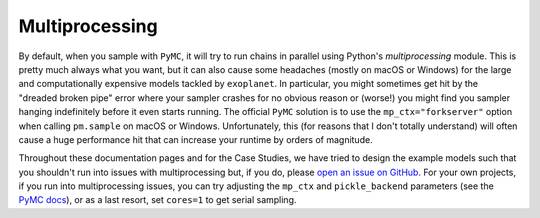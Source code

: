 .. _multiprocessing:

Multiprocessing
===============

By default, when you sample with ``PyMC``, it will try to run chains in
parallel using Python's `multiprocessing` module. This is pretty much always
what you want, but it can also cause some headaches (mostly on macOS or Windows)
for the large and computationally expensive models tackled by ``exoplanet``. In
particular, you might sometimes get hit by the "dreaded broken pipe" error where
your sampler crashes for no obvious reason or (worse!) you might find you
sampler hanging indefinitely before it even starts running. The official
``PyMC`` solution is to use the ``mp_ctx="forkserver"`` option when calling
``pm.sample`` on macOS or Windows. Unfortunately, this (for reasons that I don't
totally understand) will often cause a huge performance hit that can increase
your runtime by orders of magnitude.

Throughout these documentation pages and for the Case Studies, we have tried to
design the example models such that you shouldn't run into issues with
multiprocessing but, if you do, please `open an issue on GitHub
<https://github.com/exoplanet-dev/exoplanet/issues>`_. For your own projects, if
you run into multiprocessing issues, you can try adjusting the ``mp_ctx`` and
``pickle_backend`` parameters (see the `PyMC docs
<https://www.pymc.io/projects/docs/en/stable/api/generated/pymc.sample.html>`_),
or as a last resort, set ``cores=1`` to get serial sampling.
